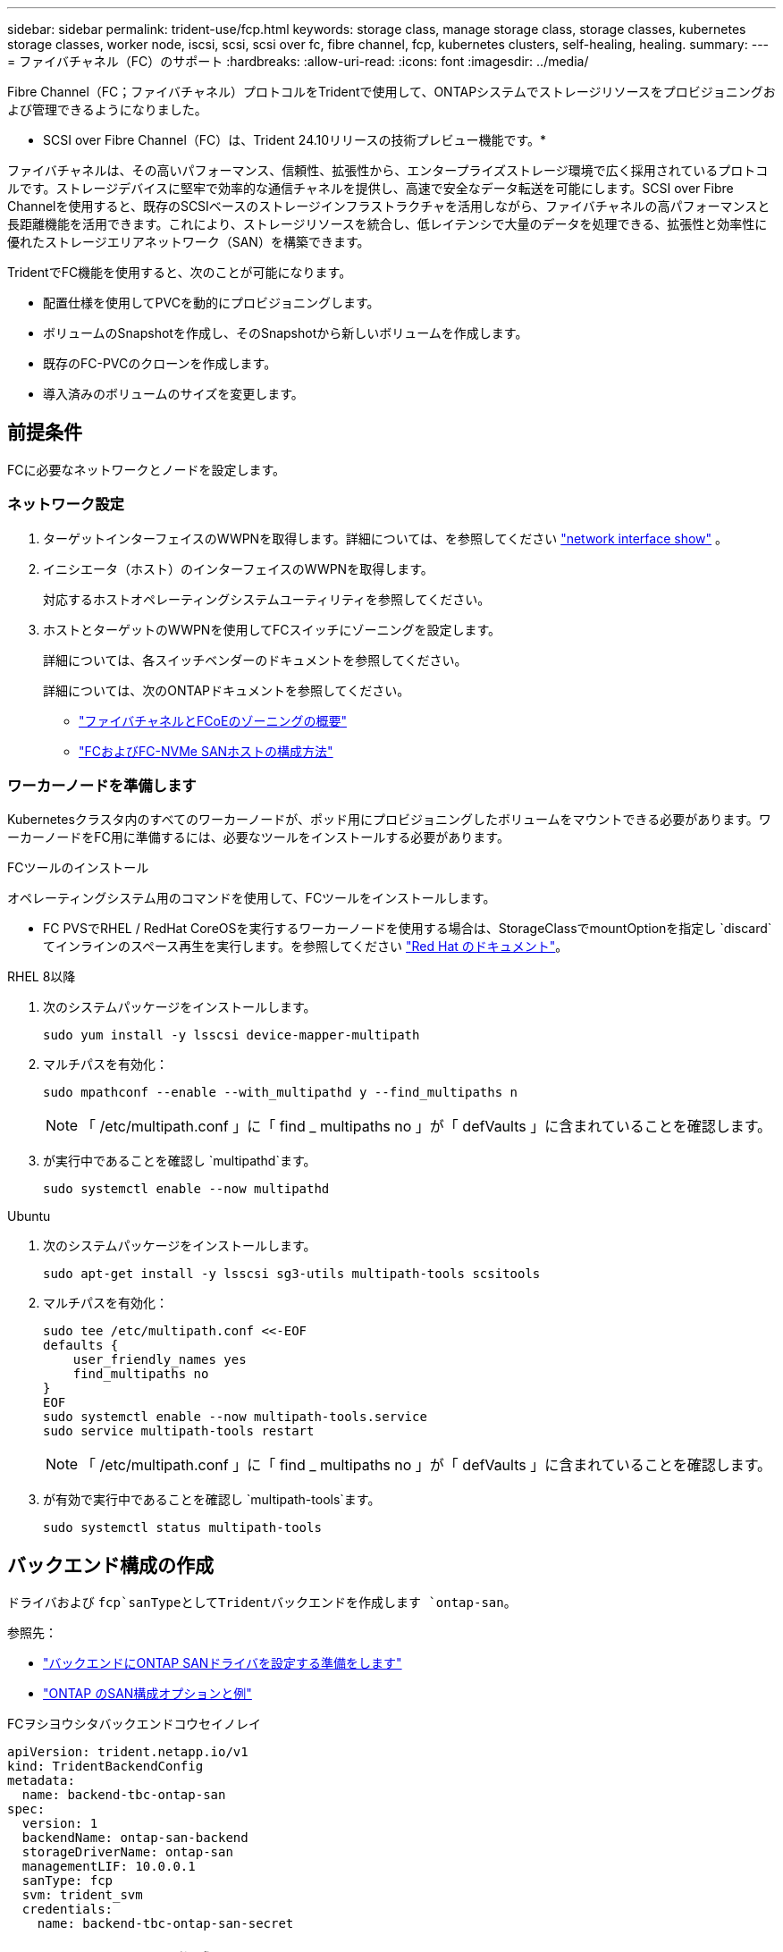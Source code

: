---
sidebar: sidebar 
permalink: trident-use/fcp.html 
keywords: storage class, manage storage class, storage classes, kubernetes storage classes, worker node, iscsi, scsi, scsi over fc, fibre channel, fcp, kubernetes clusters, self-healing, healing. 
summary:  
---
= ファイバチャネル（FC）のサポート
:hardbreaks:
:allow-uri-read: 
:icons: font
:imagesdir: ../media/


[role="lead"]
Fibre Channel（FC；ファイバチャネル）プロトコルをTridentで使用して、ONTAPシステムでストレージリソースをプロビジョニングおよび管理できるようになりました。

* SCSI over Fibre Channel（FC）は、Trident 24.10リリースの技術プレビュー機能です。*

ファイバチャネルは、その高いパフォーマンス、信頼性、拡張性から、エンタープライズストレージ環境で広く採用されているプロトコルです。ストレージデバイスに堅牢で効率的な通信チャネルを提供し、高速で安全なデータ転送を可能にします。SCSI over Fibre Channelを使用すると、既存のSCSIベースのストレージインフラストラクチャを活用しながら、ファイバチャネルの高パフォーマンスと長距離機能を活用できます。これにより、ストレージリソースを統合し、低レイテンシで大量のデータを処理できる、拡張性と効率性に優れたストレージエリアネットワーク（SAN）を構築できます。

TridentでFC機能を使用すると、次のことが可能になります。

* 配置仕様を使用してPVCを動的にプロビジョニングします。
* ボリュームのSnapshotを作成し、そのSnapshotから新しいボリュームを作成します。
* 既存のFC-PVCのクローンを作成します。
* 導入済みのボリュームのサイズを変更します。




== 前提条件

FCに必要なネットワークとノードを設定します。



=== ネットワーク設定

. ターゲットインターフェイスのWWPNを取得します。詳細については、を参照してください link:..https://docs.netapp.com/us-en/ontap-cli//network-interface-show.html["network interface show"^] 。
. イニシエータ（ホスト）のインターフェイスのWWPNを取得します。
+
対応するホストオペレーティングシステムユーティリティを参照してください。

. ホストとターゲットのWWPNを使用してFCスイッチにゾーニングを設定します。
+
詳細については、各スイッチベンダーのドキュメントを参照してください。

+
詳細については、次のONTAPドキュメントを参照してください。

+
** https://docs.netapp.com/us-en/ontap/san-config/fibre-channel-fcoe-zoning-concept.html["ファイバチャネルとFCoEのゾーニングの概要"^]
** https://docs.netapp.com/us-en/ontap/san-config/configure-fc-nvme-hosts-ha-pairs-reference.html["FCおよびFC-NVMe SANホストの構成方法"^]






=== ワーカーノードを準備します

Kubernetesクラスタ内のすべてのワーカーノードが、ポッド用にプロビジョニングしたボリュームをマウントできる必要があります。ワーカーノードをFC用に準備するには、必要なツールをインストールする必要があります。

.FCツールのインストール
オペレーティングシステム用のコマンドを使用して、FCツールをインストールします。

* FC PVSでRHEL / RedHat CoreOSを実行するワーカーノードを使用する場合は、StorageClassでmountOptionを指定し `discard`てインラインのスペース再生を実行します。を参照してください https://access.redhat.com/documentation/en-us/red_hat_enterprise_linux/8/html/managing_file_systems/discarding-unused-blocks_managing-file-systems["Red Hat のドキュメント"^]。


[role="tabbed-block"]
====
.RHEL 8以降
--
. 次のシステムパッケージをインストールします。
+
[listing]
----
sudo yum install -y lsscsi device-mapper-multipath
----
. マルチパスを有効化：
+
[listing]
----
sudo mpathconf --enable --with_multipathd y --find_multipaths n
----
+

NOTE: 「 /etc/multipath.conf 」に「 find _ multipaths no 」が「 defVaults 」に含まれていることを確認します。

. が実行中であることを確認し `multipathd`ます。
+
[listing]
----
sudo systemctl enable --now multipathd
----


--
.Ubuntu
--
. 次のシステムパッケージをインストールします。
+
[listing]
----
sudo apt-get install -y lsscsi sg3-utils multipath-tools scsitools
----
. マルチパスを有効化：
+
[listing]
----
sudo tee /etc/multipath.conf <<-EOF
defaults {
    user_friendly_names yes
    find_multipaths no
}
EOF
sudo systemctl enable --now multipath-tools.service
sudo service multipath-tools restart
----
+

NOTE: 「 /etc/multipath.conf 」に「 find _ multipaths no 」が「 defVaults 」に含まれていることを確認します。

. が有効で実行中であることを確認し `multipath-tools`ます。
+
[listing]
----
sudo systemctl status multipath-tools
----


--
====


== バックエンド構成の作成

ドライバおよび `fcp`sanTypeとしてTridentバックエンドを作成します `ontap-san`。

参照先：

* link:..trident-use/ontap-san-prep.html["バックエンドにONTAP SANドライバを設定する準備をします"]
* link:..trident-use/ontap-san-examples.html["ONTAP のSAN構成オプションと例"^]


.FCヲシヨウシタバックエンドコウセイノレイ
[listing]
----
apiVersion: trident.netapp.io/v1
kind: TridentBackendConfig
metadata:
  name: backend-tbc-ontap-san
spec:
  version: 1
  backendName: ontap-san-backend
  storageDriverName: ontap-san
  managementLIF: 10.0.0.1
  sanType: fcp
  svm: trident_svm
  credentials:
    name: backend-tbc-ontap-san-secret
----


== ストレージクラスを作成する。

詳細については、以下を参照してください。

* link:..trident-docker/stor-config.html["ストレージ構成オプション"^]


.ストレージクラスの例
[listing]
----
apiVersion: storage.k8s.io/v1
kind: StorageClass
metadata:
  name: fcp-sc
provisioner: csi.trident.netapp.io
parameters:
  backendType: "ontap-san"
  protocol: "fcp"
  storagePool: "aggr1"
allowVolumeExpansion: True
----
